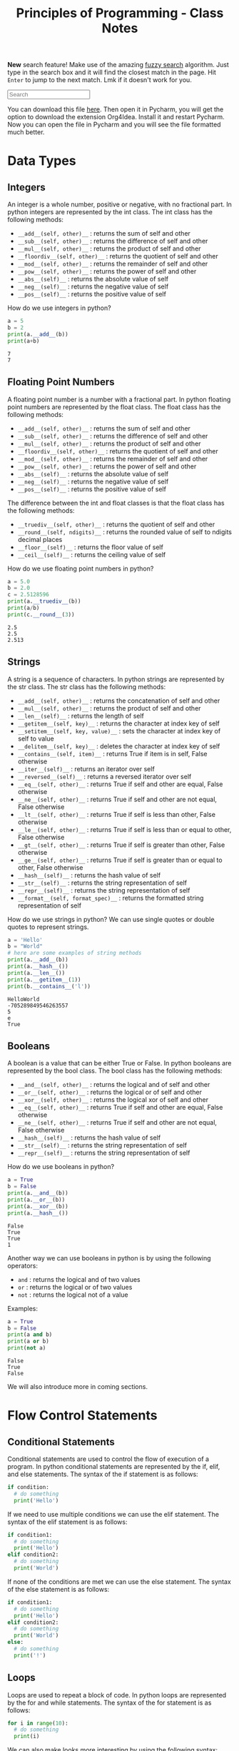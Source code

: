 :PROPERTIES:
:ID:       a41030c6-f8ca-46bc-9041-0dc6e4f4b823
:END:
#+title: Principles of Programming - Class Notes
#+HTML_HEAD: <link rel="stylesheet" href="https://alves.world/org.css" type="text/css">
#+HTML_HEAD: <style type="text/css" media="print"> body { visibility: hidden; display: none } </style>
#+OPTIONS: toc:2
#+HTML_HEAD: <script src="https://alves.world/tracking.js" ></script>
#+HTML_HEAD: <script src="anti-cheat.js"></script>
#+HTML: <script data-name="BMC-Widget" data-cfasync="false" src="https://cdnjs.buymeacoffee.com/1.0.0/widget.prod.min.js" data-id="velocitatem24" data-description="Support me on Buy me a coffee!" data-message="" data-color="#5F7FFF" data-position="Right" data-x_margin="18" data-y_margin="18"></script>
#+HTML: <script>setTimeout(() => {alert("Finding this useful? Consider buying me a coffee! Bottom right cornner :) Takes just a few seconds")}, 60*1000);_paq.push(['trackEvent', 'Exposure', 'Exposed to beg']);</script>


*New* search feature! Make use of the amazing [[https://en.wikipedia.org/wiki/Approximate_string_matching][fuzzy search]] algorithm. Just type in the search box and it will find the closest match in the page. Hit =Enter= to jump to the next match. Lmk if it doesn't work for you.
#+HTML: <input id="search" type="text" placeholder="Search" /> <span id="resultCount"></span>
#+HTML: <script src="https://alves.world/fuzzy.js"></script>



You can download this file [[https://alves.world/university-notes-content/20221231174339-principles_of_programming_class_notes.org][here]]. Then open it in Pycharm, you will get the option to download the extension Org4Idea. Install it and restart Pycharm. Now you can open the file in Pycharm and you will see the file formatted much better.

* Data Types
** Integers
An integer is a whole number, positive or negative, with no fractional part.
In python integers are represented by the int class. The int class has the following methods:
- =__add__(self, other)__= : returns the sum of self and other
- =__sub__(self, other)__= : returns the difference of self and other
- =__mul__(self, other)__= : returns the product of self and other
- =__floordiv__(self, other)__= : returns the quotient of self and other
- =__mod__(self, other)__= : returns the remainder of self and other
- =__pow__(self, other)__= : returns the power of self and other
- =__abs__(self)__= : returns the absolute value of self
- =__neg__(self)__= : returns the negative value of self
- =__pos__(self)__= : returns the positive value of self


How do we use integers in python?
#+BEGIN_SRC python :results output :exports both :session *Python* :eval yes
a = 5
b = 2
print(a.__add__(b))
print(a+b)
#+END_SRC

#+RESULTS:
: 7
: 7

** Floating Point Numbers
A floating point number is a number with a fractional part. In python floating point numbers are represented by the float class. The float class has the following methods:
- =__add__(self, other)__= : returns the sum of self and other
- =__sub__(self, other)__= : returns the difference of self and other
- =__mul__(self, other)__= : returns the product of self and other
- =__floordiv__(self, other)__= : returns the quotient of self and other
- =__mod__(self, other)__= : returns the remainder of self and other
- =__pow__(self, other)__= : returns the power of self and other
- =__abs__(self)__= : returns the absolute value of self
- =__neg__(self)__= : returns the negative value of self
- =__pos__(self)__= : returns the positive value of self

The difference between the int and float classes is that the float class has the following methods:
- =__truediv__(self, other)__= : returns the quotient of self and other
- =__round__(self, ndigits)__= : returns the rounded value of self to ndigits decimal places
- =__floor__(self)__= : returns the floor value of self
- =__ceil__(self)__= : returns the ceiling value of self

How do we use floating point numbers in python?
#+BEGIN_SRC python :results output :exports both :session *Python* :eval yes
  a = 5.0
  b = 2.0
  c = 2.5128596
  print(a.__truediv__(b))
  print(a/b)
  print(c.__round__(3))
#+END_SRC

#+RESULTS:
: 2.5
: 2.5
: 2.513

** Strings
A string is a sequence of characters. In python strings are represented by the str class. The str class has the following methods:
- =__add__(self, other)__= : returns the concatenation of self and other
- =__mul__(self, other)__= : returns the product of self and other
- =__len__(self)__= : returns the length of self
- =__getitem__(self, key)__= : returns the character at index key of self
- =__setitem__(self, key, value)__= : sets the character at index key of self to value
- =__delitem__(self, key)__= : deletes the character at index key of self
- =__contains__(self, item)__= : returns True if item is in self, False otherwise
- =__iter__(self)__= : returns an iterator over self
- =__reversed__(self)__= : returns a reversed iterator over self
- =__eq__(self, other)__= : returns True if self and other are equal, False otherwise
- =__ne__(self, other)__= : returns True if self and other are not equal, False otherwise
- =__lt__(self, other)__= : returns True if self is less than other, False otherwise
- =__le__(self, other)__= : returns True if self is less than or equal to other, False otherwise
- =__gt__(self, other)__= : returns True if self is greater than other, False otherwise
- =__ge__(self, other)__= : returns True if self is greater than or equal to other, False otherwise
- =__hash__(self)__= : returns the hash value of self
- =__str__(self)__= : returns the string representation of self
- =__repr__(self)__= : returns the string representation of self
- =__format__(self, format_spec)__= : returns the formatted string representation of self

How do we use strings in python? We can use single quotes or double quotes to represent strings.

#+BEGIN_SRC python :results output :exports both :session *Python* :eval yes
  a = 'Hello'
  b = "World"
  # here are some examples of string methods
  print(a.__add__(b))
  print(a.__hash__())
  print(a.__len__())
  print(a.__getitem__(1))
  print(b.__contains__('l'))
#+END_SRC

#+RESULTS:
: HelloWorld
: -705289849546263557
: 5
: e
: True

** Booleans
A boolean is a value that can be either True or False. In python booleans are represented by the bool class. The bool class has the following methods:
- =__and__(self, other)__= : returns the logical and of self and other
- =__or__(self, other)__= : returns the logical or of self and other
- =__xor__(self, other)__= : returns the logical xor of self and other
- =__eq__(self, other)__= : returns True if self and other are equal, False otherwise
- =__ne__(self, other)__= : returns True if self and other are not equal, False otherwise
- =__hash__(self)__= : returns the hash value of self
- =__str__(self)__= : returns the string representation of self
- =__repr__(self)__= : returns the string representation of self

How do we use booleans in python?
#+BEGIN_SRC python :results output :exports both :session *Python* :eval yes
  a = True
  b = False
  print(a.__and__(b))
  print(a.__or__(b))
  print(a.__xor__(b))
  print(a.__hash__())
#+END_SRC

#+RESULTS:
: False
: True
: True
: 1

Another way we can use booleans in python is by using the following operators:
- =and= : returns the logical and of two values
- =or= : returns the logical or of two values
- =not= : returns the logical not of a value

Examples:
#+BEGIN_SRC python :results output :exports both :session *Python* :eval yes
  a = True
  b = False
  print(a and b)
  print(a or b)
  print(not a)
#+END_SRC

#+RESULTS:
: False
: True
: False


We will also introduce more in coming sections.
* Flow Control Statements
** Conditional Statements
Conditional statements are used to control the flow of execution of a program. In python conditional statements are represented by the if, elif, and else statements. The syntax of the if statement is as follows:

#+BEGIN_SRC python :results output :exports both :session *Python* :eval yes
  if condition:
    # do something
    print('Hello')
#+END_SRC

If we need to use multiple conditions we can use the elif statement. The syntax of the elif statement is as follows:

#+BEGIN_SRC python :results output :exports both :session *Python* :eval yes
  if condition1:
    # do something
    print('Hello')
  elif condition2:
    # do something
    print('World')
#+END_SRC

If none of the conditions are met we can use the else statement. The syntax of the else statement is as follows:

#+BEGIN_SRC python :results output :exports both :session *Python* :eval yes
  if condition1:
    # do something
    print('Hello')
  elif condition2:
    # do something
    print('World')
  else:
    # do something
    print('!')
#+END_SRC

** Loops
Loops are used to repeat a block of code. In python loops are represented by the for and while statements. The syntax of the for statement is as follows:

#+BEGIN_SRC python :results output :exports both :session *Python* :eval yes
  for i in range(10):
    # do something
    print(i)
#+END_SRC

We can also make looks more interesting by using the following syntax:

#+BEGIN_SRC python :results output :exports both :session *Python* :eval yes
  someList = [x for x in range(10)]
  print(someList)
#+END_SRC

#+RESULTS:
: [0, 1, 2, 3, 4, 5, 6, 7, 8, 9]

We call this a list comprehension. We can also use list comprehensions to create lists of lists. The general syntax of a list comprehension is as follows:

=[[expression] for item in iterable if condition]=


*** While
The syntax of the while statement is as follows:

#+BEGIN_SRC python :results output :exports both :session *Python* :eval yes
  i = 0
  while i < 10:
    # do something
    print(i)
    i += 1
#+END_SRC

** Break and Continue
The break statement is used to exit a loop. The continue statement is used to skip the current iteration of a loop. The syntax of the break statement is as follows:

#+BEGIN_SRC python :results output :exports both :session *Python* :eval yes
  for i in range(10):
    if i == 5:
      break
    print(i)
#+END_SRC

#+RESULTS:
: 0
: 1
: 2
: 3
: 4


The syntax of the continue statement is as follows:

#+BEGIN_SRC python :results output :exports both :session *Python* :eval yes
  for i in range(10):
    if i == 5:
      continue
    print(i)
#+END_SRC

#+RESULTS:
: 0
: 1
: 2
: 3
: 4
: 6
: 7
: 8
: 9

We can see that the number 5 is not printed because we used the continue statement to skip the current iteration of the loop.

* Logic
** Truth Value Testing
In python we can test the truth value of an object. The following values are considered false:
- =None=
- =False=
- =zero of any numeric type=
- =any empty sequence, for example, '', (), []=
- =any empty mapping, for example, {}=

All other values are considered true. For example:
- =True=
- =non-zero numbers=
- =non-empty strings=
- =non-empty lists=
- =non-empty tuples=
- =non-empty dictionaries=

We can use the following functions to test the truth value of an object:
- =bool()= : returns the truth value of an object
- =all()= : returns True if all elements of an iterable are true (or if the iterable is empty)
- =any()= : returns True if any element of an iterable is true. If the iterable is empty, returns False




** Identity Operators
The identity operators are used to compare the memory locations of two objects. The identity operators are:

- =is= : returns True if the operands are identical (refer to the same object)
- =is not= : returns True if the operands are not identical (do not refer to the same object)

Examples:
#+BEGIN_SRC python :results output :exports both :session *Python* :eval yes
  a = 5
  b = 5
  print(a is b)
  print(a is not b)
#+END_SRC

#+RESULTS:
: True
: False

** Membership Operators
The membership operators are used to test whether a value or variable is found in a sequence. The membership operators are:

- =in= : returns True if a sequence with the specified value is present in the object
- =not in= : returns True if a sequence with the specified value is not present in the object

Examples:
#+BEGIN_SRC python :results output :exports both :session *Python* :eval yes
  a = [1, 2, 3, 4, 5]
  print(1 in a)
  print(6 in a)
  print(1 not in a)
  print(6 not in a)
#+END_SRC

#+RESULTS:
: True
: False
: False
: True

** Bitwise Operators
Bitwise operators are used to compare (binary) numbers. The bitwise operators are:

- =&= : binary and
- =|= : binary or
- =~= : binary xor
- =~= : binary ones complement
- =<<= : binary left shift
- =>>= : binary right shift

Examples:
#+BEGIN_SRC python :results output :exports both :session *Python* :eval yes
  a = 60
  b = 13
  print(a & b)
  print(a | b)
  print(a ^ b)
  print(~a)
  print(a << 2)
  print(a >> 2)
#+END_SRC

#+RESULTS:
: 12
: 61
: 49
: -61
: 240
: 15

We probably won't use bitwise operators very often, but it's good to know they exist.


* Scope and Constants
** Scope
Scope, is the area of a program where an object or name may be accessible. In python there are two types of scope:
- =global= : a name that is defined outside of a function
- =local= : a name that is defined inside a function

We can access a global variable inside a function by using the =global= keyword. The syntax of the =global= keyword is as follows: =global variableName=. For example:

#+BEGIN_SRC python :results output :exports both :session *Python* :eval yes
  a = 5
  def myFunction():
    global a
    a = 10
    print(a)
  myFunction()
  print(a)

#+END_SRC

#+RESULTS:
: 10
: 10

** Constants
Constants are variables whose value cannot be changed. In python constants are usually defined in all capital letters. For example: =PI=, =E=, =G=.

#+BEGIN_SRC python :results output :exports both :session *Python* :eval yes
  PI = 3.14
  E = 2.71
  G = 9.81
  print(PI)
  print(E)
  print(G)
#+END_SRC

#+RESULTS:
: 3.14
: 2.71
: 9.81

What if we try to modify a constant? Let's try it:

#+BEGIN_SRC python :results output :exports both :session *Python* :eval yes
  PI = 3.14
  PI = 3.15
  print(PI)
#+END_SRC

#+RESULTS:
: 3.15

We can see that we can modify a constant. This is because python does not have a constant type. We can use the =const= module to define constants. Python uses constants more as a semantic convention than a language feature. The =const= module is not part of the standard library, so we need to install it. We can install the =const= module using the =pip= command:

* Functions
A function is a block of code which only runs when it is called. You can pass data, known as parameters, into a function. A function can return data as a result. In python a function is defined using the =def= keyword. The syntax of a function is as follows:

#+BEGIN_SRC python :results output :exports both :session *Python* :eval yes
  def myFunction():
    print("Hello World")
#+END_SRC

#+RESULTS:

We can call the function by using the function name followed by parenthesis. For example:

#+BEGIN_SRC python :results output :exports both :session *Python* :eval yes
  myFunction()
#+END_SRC

#+RESULTS:
: Hello World

** Arguments
Information can be passed into functions as arguments. Arguments are specified after the function name, inside the parentheses. You can add as many arguments as you want, just separate them with a comma. The following example has a function with one argument ( =name= ). When the function is called, we pass along a first name, which is used inside the function to print the full name:

#+BEGIN_SRC python :results output :exports both :session *Python* :eval yes
  def myFunction(name):
    print(name + " Smith")
  myFunction("John")
  myFunction("Jane")
  myFunction("Joe")
#+END_SRC

#+RESULTS:
: John Smith
: Jane Smith
: Joe Smith

We can also use default arguments. Default arguments are used when we call the function without arguments. For example:

#+BEGIN_SRC python :results output :exports both :session *Python* :eval yes
  def myFunction(name = "John"):
    print(name + " Smith")
  myFunction()
  myFunction("Jane")
  myFunction("Joe")
#+END_SRC

#+RESULTS:
: John Smith
: Jane Smith
: Joe Smith

These might also be called optional arguments.
** Return Types
To let a function return a value, use the =return= statement:

#+BEGIN_SRC python :results output :exports both :session *Python* :eval yes
  def myFunction(x):
    return 5 * x
  print(myFunction(3))
  print(myFunction(5))
  print(myFunction(9))
#+END_SRC

#+RESULTS:
: 15
: 25
: 45

That is not the only way to get some data from a function, we can make use of =yield= statements. The =yield= statement is used to define a generator, which is covered in the next sections.

** Recursion
Python also accepts function recursion, which means a defined function can call itself. Recursion is a common mathematical and programming concept. It means that a function calls itself. This has the benefit of meaning that you can loop through data to reach a result.
The developer should be very careful with recursion as it can be quite easy to slip into writing a function which never terminates, or one that uses excess amounts of memory or processor power. However, when written correctly recursion can be a very efficient and mathematically-elegant approach to programming.

Example:

#+BEGIN_SRC python :results output :exports both :session *Python* :eval yes
  def fib(n):
    if n <= 1:
      return n
    else:
      return(fib(n-1) + fib(n-2))
  print(fib(7))
#+END_SRC

Be careful, python has a default recursion limit of 1000. If you need to increase the recursion limit, you can use the =sys.setrecursionlimit()= method. But this probably means you are doing something wrong.
* Lists
Probably the best datatype in python is the =list=. A list is a collection which is ordered and changeable. In python lists are written with square brackets. For example: =myList = [1, 2, 3]=. We can access the items of a list by referring to the index number. For example:

#+BEGIN_SRC python :results output :exports both :session *Python* :eval yes
  myList = ["apple", "banana", "cherry"]
  print(myList[1])
#+END_SRC

#+RESULTS:
: banana

We can also use negative indexing. Negative indexing means beginning from the end, -1 refers to the last item, -2 refers to the second last item etc. For example:

#+BEGIN_SRC python :results output :exports both :session *Python* :eval yes
  myList = ["apple", "banana", "cherry"]
  print(myList[-1])
#+END_SRC

#+RESULTS:
: cherry

Some important list methods are:
- =append()= : adds an element at the end of the list
- =clear()= : removes all the elements from the list
- =copy()= : returns a copy of the list
- =count()= : returns the number of elements with the specified value. Ex: =myList.count("apple")=
- =extend()= : add the elements of a list (or any iterable), to the end of the current list. Ex: =myList.extend(myList2)=
- =index()= : returns the index of the first element with the specified value
- =insert()= : adds an element at the specified position. Ex: =myList.insert(2, "orange")=
- =pop()= : removes the element at the specified position. This also returns the removed element. Ex: =myList.pop(1)=
- =remove()= : removes the first item with the specified value. Ex: =myList.remove("banana")=
- =reverse()= : reverses the order of the list
- =sort()= : sorts the list

** List Comprehension
This is really what makes python so powerful. List comprehension is an elegant way to define and create lists based on existing lists. For example:

#+BEGIN_SRC python :results output :exports both :session *Python* :eval yes
  myList = [1, 2, 3, 4, 5, 6, 7, 8, 9, 10]
  newList = [x for x in myList if x % 2 == 0]
  print(newList)
#+END_SRC

#+RESULTS:
: [2, 4, 6, 8, 10]

This, is frankly amazing. We can also use =if= and =else= statements in list comprehension.

Here is an example of bad 'non-pythonic' code and how we can make it better using list comprehension:

**** Example
Bad code:
#+BEGIN_SRC python :results output :exports both :session *Python* :eval yes
  myList = [1, 2, 3, 4, 5, 6, 7, 8, 9, 10]
  newList = []
  for x in myList:
    if x % 2 == 0:
      newList.append(x)
  print(newList)
#+END_SRC

#+RESULTS:
: [2, 4, 6, 8, 10]

Good Code:
#+BEGIN_SRC python :results output :exports both :session *Python* :eval yes
  myList = [1, 2, 3, 4, 5, 6, 7, 8, 9, 10]
  newList = [x for x in myList if x % 2 == 0]
  print(newList)
#+END_SRC

#+RESULTS:
: [2, 4, 6, 8, 10]

**** Example 2
Bad code:
#+BEGIN_SRC python :results output :exports both :session *Python* :eval yes
  import random
  random.seed(1)
  myList = []
  for i in range(10):
    myList.append(random.randint(1, 100))
  print(myList)
#+END_SRC

#+RESULTS:
: [18, 73, 98, 9, 33, 16, 64, 98, 58, 61]

Good code:
#+BEGIN_SRC python :results output :exports both :session *Python* :eval yes
  import random
  random.seed(1)
  myList = [random.randint(1, 100) for i in range(10)]
  print(myList)
#+END_SRC

#+RESULTS:
: [18, 73, 98, 9, 33, 16, 64, 98, 58, 61]

* Tuples
A tuple is a collection which is ordered and unchangeable. In python tuples are written with round brackets. For example: =myTuple = (1, 2, 3)=. We can access the items of a tuple by referring to the index number. For example:

#+BEGIN_SRC python :results output :exports both :session *Python* :eval yes
  myTuple = ("apple", "banana", "cherry")
  print(myTuple[1])
#+END_SRC

#+RESULTS:
: banana

It is somewhat like a list but immutable (cannot be changed). We can also use negative indexing. A very common way of using tuples is to return multiple values from a function. For example:

#+BEGIN_SRC python :results output :exports both :session *Python* :eval yes
  def myFunction():
    return (1, 2, 3)
  print(myFunction())
#+END_SRC

* Spread Syntax
Spread syntax is a very powerful way of unpacking iterables. For example:

#+BEGIN_SRC python :results output :exports both :session *Python* :eval yes
  myList = [1, 2, 3, 4, 5]
  print(*myList)
#+END_SRC

#+RESULTS:
: 1 2 3 4 5

Why is this useful? Well, we can use this to unpack a list into a function. For example:

#+BEGIN_SRC python :results output :exports both :session *Python* :eval yes
  def myFunction(a, b, c, d, e):
    print(a, b, c, d, e)
  myList = [1, 2, 3, 4, 5]
  myFunction(*myList)
#+END_SRC

#+RESULTS:
: 1 2 3 4 5

** Dictionaries
We can step this up a notch by applying it to dicionaries. For example:

#+BEGIN_SRC python :results output :exports both :session *Python* :eval yes
  myDict = {"a": 1, "b": 2, "c": 3, "d": 4, "e": 5}
  print(*myDict)
#+END_SRC

#+RESULTS:
: a b c d e

This will print the keys of the dictionary. We can also use the =**= operator to unpack the values of the dictionary. For example:

#+BEGIN_SRC python :results output :exports both :session *Python* :eval yes
  myDict = {"a": 1, "b": 2, "c": 3, "d": 4, "e": 5}
  def myFunction(a, b, c, d, e):
    print(a, b, c, d, e)
  myFunction(**myDict)
#+END_SRC

#+RESULTS:
: 1 2 3 4 5


* Files
We can open a file using the =open()= function. The =open()= function takes two parameters; filename, and mode. There are four different methods (modes) for opening a file:

- =r= : Read - Default value. Opens a file for reading, error if the file does not exist
- =a= : Append - Opens a file for appending, creates the file if it does not exist
- =w= : Write - Opens a file for writing, creates the file if it does not exist
- =x= : Create - Creates the specified file, returns an error if the file exists

Here is an example of how to open a file:

#+BEGIN_SRC python :results output :exports both :session *Python* :eval yes
  myFile = open("myfile.txt")
  print(myFile.read())
#+END_SRC

#+RESULTS:
: some data

The best practice is to use the =with= keyword when dealing with file objects. This has the advantage that the file is properly closed after its suite finishes, even if an exception is raised at some point.

#+BEGIN_SRC python :results output :exports both :session *Python* :eval yes
  with open("myfile.txt") as myFile:
    print(myFile.read())
#+END_SRC

#+RESULTS:
: some data

Key methods for file objects:
- =read()= : reads the entire file
- =readline()= : reads a single line
- =readlines()= : reads all the lines into a list
- =write()= : writes to the file
- =close()= : closes the file


** Writing to a file
How do we write to a file? We can use the =write()= method. For example:

#+BEGIN_SRC python :results output :exports both :session *Python* :eval yes
  with open("myfile.txt", "w") as myFile:
    myFile.write("\nsome data")
#+END_SRC

* GUI
We use the =graphics.py= library to create a GUI. We can create a window, draw shapes, and add text. You can find the documentation for the library [[./graphics.pdf][here]]. Here is some key documentation for the library:

- =GraphWin(title, width, height)= : creates a window
- =Point(x, y)= : creates a point.
- =Circle(center, radius)= : creates a circle, the center is a point.
- =Rectangle(p1, p2)= : creates a rectangle. The points are the top left and bottom right corners, both are points.
- =Line(p1, p2)= : creates a line. The points are the start and end points, both are points.
- =Text(p, text)= : creates text. The point is the top left corner of the text.

Some key methods for the objects.
- =.draw(win)= : draws the shape on the window. This is a method for all shapes.
- =.setFill(color)= : sets the fill color of the shape. This is a method for all shapes.
- =.setOutline(color)= : sets the outline color of the shape. This is a method for all shapes.
- =.setText(text)= : sets the text of the text object. This is a method for the text object.
- =.setFace(face)= : sets the face of the text object. This is a method for the text object.

Methods for the window:
- =.getMouse()= : waits for a mouse click and returns the point where the mouse was clicked.
- =.getKey()= : waits for a key press and returns the key that was pressed.
- =.close()= : closes the window.

Here is an example of how to create a window and draw a circle:

#+BEGIN_SRC python :results output :exports both :session *Python* :eval yes
  from graphics import *
  win = GraphWin("My Window", 500, 500)
  circle = Circle(Point(250, 250), 50)
  circle.draw(win)
  win.getMouse()
  win.close()
#+END_SRC
* OOP
OOP might shake things up a bit, but it only makes things easier in the end. We can create classes and objects. We can also create methods and attributes. Here is an example of how to create a class:

#+BEGIN_SRC python :results output :exports both :session *Python* :eval yes
  class MyClass:
    def __init__(self, name):
      self.name = name
    def myMethod(self):
      print("Hello, my name is " + self.name)
  myObject = MyClass("John")
  myObject.myMethod()
#+END_SRC

Might look intimidating at first, but it's not that bad. Let's break it down. Classes have a very specific syntax. We start with the =class= keyword, followed by the name of the class. We then have a colon.

The body of the class is where we define the methods and attributes of the class. We can define methods using the =def= keyword. Each method must have the =self= parameter. The =self= parameter is a reference to the current instance of the class, and is used to access variables that belong to the class.

It is important to now the methods with a =__= prefix. These are special methods. The =__init__= method is a constructor, which is called when the class is being initiated. The =__init__= method is called automatically every time the class is being used to create a new object. Other methods:
- =__del__= : destructor, called when the object is about to be destroyed
- =__repr__= : returns a string representation of the object
- =__str__= : returns a string representation of the object
- =__add__= : defines behavior for the + operator
- =__sub__= : defines behavior for the - operator
- =__mul__= : defines behavior for the * operator
- =__truediv__= : defines behavior for the / operator
- =__mod__= : defines behavior for the % operator
- =__lt__= : defines behavior for the < operator
- =__le__= : defines behavior for the <= operator
- =__eq__= : defines behavior for the == operator
- =__ne__= : defines behavior for the != operator
- =__gt__= : defines behavior for the > operator
- =__ge__= : defines behavior for the >= operator

With these methods, we can make life easier by defining them for our object, so that when we want to add two objects, we can just use the + operator, instead of having to define a method for it.

** Inheritance
Inheritance is a way to form new classes using classes that have already been defined. The newly formed classes are called derived classes, the classes that we derive from are called base classes. Important terminology:
- =Superclass= : a class from which we derive from
- =Subclass= : a class that we derive from another class

The benefits of inheritance are:
+ It represents real-world relationships well
+ It provides reusability of a code
+ It allows us to add more features to a class without modifying it

Here is an example of how to create a subclass:

#+BEGIN_SRC python :results output :exports both :session *Python* :eval yes
  class Person:
    def __init__(self, name, age):
      self.name = name
      self.age = age
    def myMethod(self):
      print("Hello, my name is " + self.name)
  class Student(Person):
    def __init__(self, name, age, grade):
      Person.__init__(self, name, age)
      self.grade = grade
    def myMethod(self):
      print("Hello, my name is " + self.name + " and I am in grade " + str(self.grade))
  myObject = Student("John", 36, 10)
  myObject.myMethod()
#+END_SRC

#+RESULTS:
: Hello, my name is John and I am in grade 10


* Dictionaries
Dictionaries are used to store data values in =key:value= pairs. A dictionary is a collection which is ordered, changeable and does not allow duplicates. Dictionaries are written with curly brackets, and have keys and values:

#+BEGIN_SRC python :results output :exports both :session *Python* :eval yes
  myDict = {
    "brand": "Ford",
    "model": "Mustang",
    "year": 1964
  }
  print(myDict)
#+END_SRC

#+RESULTS:
: {'brand': 'Ford', 'model': 'Mustang', 'year': 1964}

We can access the items of a dictionary by referring to its key name, inside square brackets:

#+BEGIN_SRC python :results output :exports both :session *Python* :eval yes
  x = myDict["model"]
  print(x)
#+END_SRC

#+RESULTS:
: Mustang

Some important methods for dictionaries:
- =.clear()= : removes all the elements from the dictionary
- =.copy()= : returns a copy of the dictionary
- =.fromkeys()= : returns a dictionary with the specified keys and values
- =.get()= : returns the value of the specified key
- =.items()= : returns a list containing a tuple for each key value pair
- =.keys()= : returns a list containing the dictionary's keys
- =.pop()= : removes the element with the specified key
- =.popitem()= : removes the last inserted key-value pair
- =.setdefault()= : returns the value of the specified key. If the key does not exist: insert the key, with the specified value
- =.update()= : updates the dictionary with the specified key-value pairs
- =.values()= : returns a list of all the values in the dictionary

#+HTML: <footer style="height: 20vh;"></footer>
